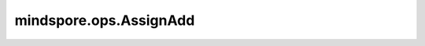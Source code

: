 mindspore.ops.AssignAdd
=======================

.. py:class:: mindspore.ops.AssignAdd

    进行加法运算更新网络参数。

    更多细节请参考 :func:`mindspore.ops.assign_add` 。

    输入：
        - **variable** (Union[Parameter, Tensor]) - 待更新的网络参数或者Tensor，shape: :math:`(N,*)` ，其中 :math:`*` 表示任何数量的附加维度。其秩应小于8。
        - **value** (Union[numbers.Number, Tensor]) - 待与 `variable` 相加的数值。如果类型为Tensor，则应与 `variable` 的shape相同。

    输出：
        Tensor，shape和dtype与 `variable` 相同。
